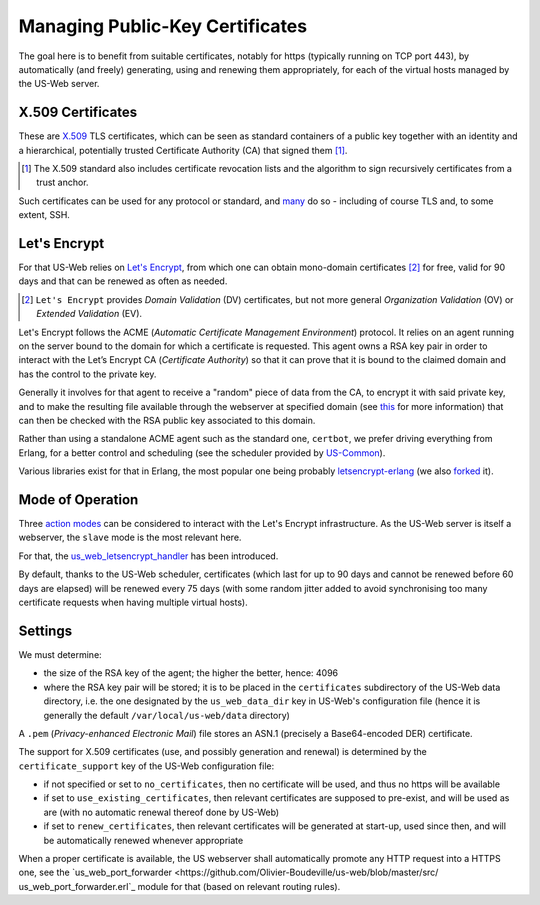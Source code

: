 
--------------------------------
Managing Public-Key Certificates
--------------------------------

The goal here is to benefit from suitable certificates, notably for https (typically running on TCP port 443), by automatically (and freely) generating, using and renewing them appropriately, for each of the virtual hosts managed by the US-Web server.


X.509 Certificates
==================

These are `X.509 <https://en.wikipedia.org/wiki/X.509>`_ TLS certificates, which can be seen as standard containers of a public key together with an identity and a hierarchical, potentially trusted Certificate Authority (CA) that signed them [#]_.

.. [#] The X.509 standard also includes certificate revocation lists and the algorithm to sign recursively certificates from a trust anchor.

Such certificates can be used for any protocol or standard, and `many <https://en.wikipedia.org/wiki/X.509#Major_protocols_and_standards_using_X.509_certificates>`_ do so - including of course TLS and, to some extent, SSH.


Let's Encrypt
=============

For that US-Web relies on `Let's Encrypt <https://letsencrypt.org>`_, from which one can obtain mono-domain certificates [#]_ for free, valid for 90 days and that can be renewed as often as needed.

.. [#] ``Let's Encrypt`` provides *Domain Validation* (DV) certificates, but not more general *Organization Validation* (OV) or *Extended Validation* (EV).

Let's Encrypt follows the ACME (*Automatic Certificate Management Environment*) protocol. It relies on an agent running on the server bound to the domain for which a certificate is requested. This agent owns a RSA key pair in order to interact with the Let’s Encrypt CA (*Certificate Authority*) so that it can prove that it is bound to the claimed domain and has the control to the private key.

Generally it involves for that agent to receive a "random" piece of data from the CA, to encrypt it with said private key, and to make the resulting file available through the webserver at specified domain (see `this <https://letsencrypt.org/how-it-works/>`_ for more information) that can then be checked with the RSA public key associated to this domain.

Rather than using a standalone ACME agent such as the standard one, ``certbot``, we prefer driving everything from Erlang, for a better control and scheduling (see the scheduler provided by `US-Common <https://github.com/Olivier-Boudeville/us-common/blob/master/src/class_USScheduler.erl>`_).

Various libraries exist for that in Erlang, the most popular one being probably `letsencrypt-erlang <https://github.com/gbour/letsencrypt-erlang>`_ (we also `forked <https://github.com/Olivier-Boudeville/letsencrypt-erlang>`_ it).


Mode of Operation
=================

Three `action modes <https://github.com/gbour/letsencrypt-erlang#action-modes>`_ can be considered to interact with the Let's Encrypt infrastructure. As the US-Web server is itself a webserver, the ``slave`` mode is the most relevant here.

For that, the `us_web_letsencrypt_handler <https://github.com/Olivier-Boudeville/us-web/blob/master/src/us_web_letsencrypt_handler.erl>`_ has been introduced.

By default, thanks to the US-Web scheduler, certificates (which last for up to 90 days and cannot be renewed before 60 days are elapsed) will be renewed every 75 days (with some random jitter added to avoid synchronising too many certificate requests when having multiple virtual hosts).



Settings
========

We must determine:

- the size of the RSA key of the agent; the higher the better, hence: 4096
- where the RSA key pair will be stored; it is to be placed in the ``certificates`` subdirectory of the US-Web data directory, i.e. the one designated by the ``us_web_data_dir`` key in US-Web's configuration file (hence it is generally the default ``/var/local/us-web/data`` directory)


A ``.pem`` (*Privacy-enhanced Electronic Mail*) file stores an ASN.1 (precisely a Base64-encoded DER) certificate.

The support for X.509 certificates (use, and possibly generation and renewal) is determined by the ``certificate_support`` key of the US-Web configuration file:

- if not specified or set to ``no_certificates``, then no certificate will be used, and thus no https will be available
- if set to ``use_existing_certificates``, then relevant certificates are supposed to pre-exist, and will be used as are (with no automatic renewal thereof done by US-Web)
- if set to ``renew_certificates``, then relevant certificates will be generated at start-up, used since then, and will be automatically renewed whenever appropriate

.. comment letsencrypt-erlang must be able to write on the webserver, at the root of the website.

When a proper certificate is available, the US webserver shall automatically promote any HTTP request into a HTTPS one, see the `us_web_port_forwarder <https://github.com/Olivier-Boudeville/us-web/blob/master/src/ us_web_port_forwarder.erl`_ module for that (based on relevant routing rules).


.. Possible causes of errors: - firewall filtering
